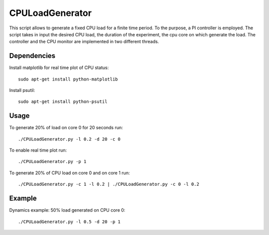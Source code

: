 CPULoadGenerator
================
|travis-badge|_

.. |travis-badge| image:: https://travis-ci.org/GaetanoCarlucci/CPULoadGenerator.svg?branch=master
.. _travis-badge: https://travis-ci.org/GaetanoCarlucci/CPULoadGenerator

This script allows to generate a fixed CPU load for a finite time period. To the purpose, a PI controller is employed. 
The script takes in input the desired CPU load, the duration of the experiment, the cpu core on which generate the load.  The controller and the CPU monitor are implemented in two different threads.

Dependencies
-------------
Install matplotlib for real time plot of CPU status: ::

	sudo apt-get install python-matplotlib

Install psutil: ::

	sudo apt-get install python-psutil

Usage
-------------
To generate 20% of load on core 0 for 20 seconds run: :: 
	
	./CPULoadGenerator.py -l 0.2 -d 20 -c 0

To enable real time plot run: :: 
	
	./CPULoadGenerator.py -p 1
	
To generate 20% of CPU load on core 0 and on core 1 run: :: 
	
	./CPULoadGenerator.py -c 1 -l 0.2 | ./CPULoadGenerator.py -c 0 -l 0.2

Example
-------------
Dynamics example: 50% load generated on CPU core 0: ::
	
	./CPULoadGenerator.py -l 0.5 -d 20 -p 1

.. image:: https://raw.githubusercontent.com/GaetanoCarlucci/CPULoadGenerator/master/50%25-Target-Load.jpg
    :alt: Example - 50% load on CPU core 0
    :align: center
